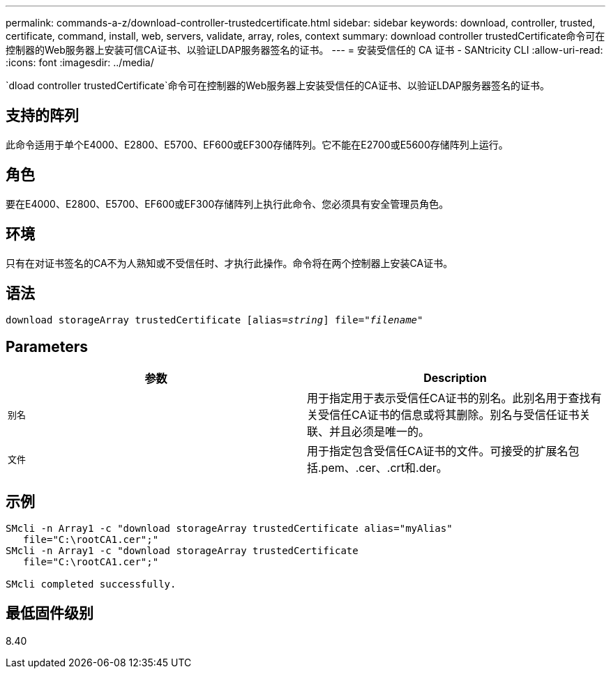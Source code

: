 ---
permalink: commands-a-z/download-controller-trustedcertificate.html 
sidebar: sidebar 
keywords: download, controller, trusted, certificate, command, install, web, servers, validate, array, roles, context 
summary: download controller trustedCertificate命令可在控制器的Web服务器上安装可信CA证书、以验证LDAP服务器签名的证书。 
---
= 安装受信任的 CA 证书 - SANtricity CLI
:allow-uri-read: 
:icons: font
:imagesdir: ../media/


[role="lead"]
`dload controller trustedCertificate`命令可在控制器的Web服务器上安装受信任的CA证书、以验证LDAP服务器签名的证书。



== 支持的阵列

此命令适用于单个E4000、E2800、E5700、EF600或EF300存储阵列。它不能在E2700或E5600存储阵列上运行。



== 角色

要在E4000、E2800、E5700、EF600或EF300存储阵列上执行此命令、您必须具有安全管理员角色。



== 环境

只有在对证书签名的CA不为人熟知或不受信任时、才执行此操作。命令将在两个控制器上安装CA证书。



== 语法

[source, cli, subs="+macros"]
----
pass:quotes[download storageArray trustedCertificate [alias=_string_]] pass:quotes[file="_filename_"]
----


== Parameters

|===
| 参数 | Description 


 a| 
`别名`
 a| 
用于指定用于表示受信任CA证书的别名。此别名用于查找有关受信任CA证书的信息或将其删除。别名与受信任证书关联、并且必须是唯一的。



 a| 
`文件`
 a| 
用于指定包含受信任CA证书的文件。可接受的扩展名包括.pem、.cer、.crt和.der。

|===


== 示例

[listing]
----

SMcli -n Array1 -c "download storageArray trustedCertificate alias="myAlias"
   file="C:\rootCA1.cer";"
SMcli -n Array1 -c "download storageArray trustedCertificate
   file="C:\rootCA1.cer";"

SMcli completed successfully.
----


== 最低固件级别

8.40
